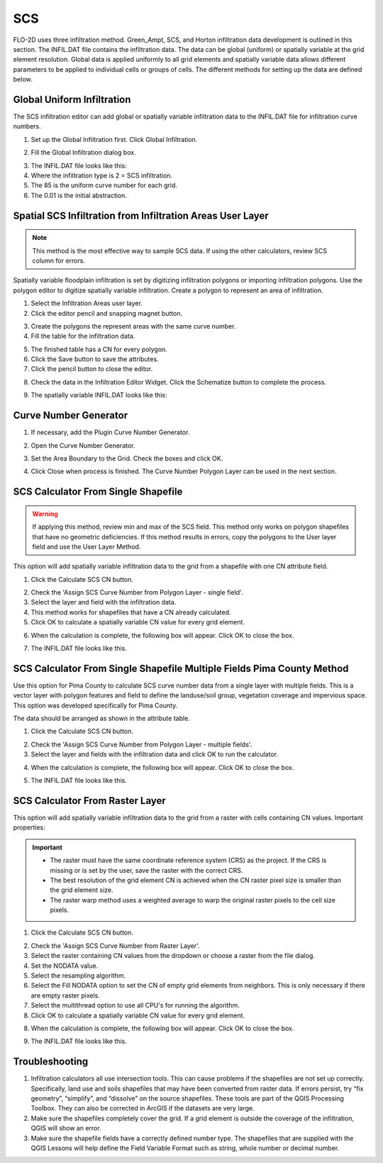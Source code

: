 SCS
===================

FLO-2D uses three infiltration method.  Green_Ampt, SCS, and Horton infiltration data development is outlined in this
section.  The INFIL.DAT file contains the infiltration data.  The data can be global (uniform) or spatially variable
at the grid element resolution.  Global data is applied uniformly to all grid elements and spatially variable data allows
different parameters to be applied to individual cells or groups of cells.  The different methods for setting up the data
are defined below.

.. image:: ../../img/Widgets/infiltration.png

Global Uniform Infiltration
----------------------------

The SCS infiltration editor can add global or spatially variable infiltration data to the INFIL.DAT file for
infiltration curve numbers.

1. Set up the Global Infiltration first.
   Click Global Infiltration.

.. image:: ../../img/Infiltration-Editor/Infilt018.png

2. Fill the Global  
   Infiltration dialog box.

.. image:: ../../img/Infiltration-Editor/Infilt019.png

3. The INFIL.DAT file  
   looks like this:

4. Where the infiltration  
   type is 2 = SCS infiltration.

5. The 85 is the uniform curve  
   number for each grid.

6. The 0.01 is the initial  
   abstraction.

.. image:: ../../img/Infiltration-Editor/Infilt020.png

Spatial SCS Infiltration from Infiltration Areas User Layer
-------------------------------------------------------------

.. note:: This method is the most effective way to sample SCS data.  If using the other calculators, review SCS column
          for errors.

Spatially variable floodplain infiltration is set by digitizing infiltration polygons or importing infiltration polygons.
Use the polygon editor to digitize spatially variable infiltration.
Create a polygon to represent an area of infiltration.

1. Select the Infiltration  
   Areas user layer.

2. Click the editor pencil and  
   snapping magnet button.

.. image:: ../../img/Infiltration-Editor/Infilt021.png

3. Create the polygons the  
   represent areas with the same curve number.

4. Fill the table for the  
   infiltration data.

.. image:: ../../img/Infiltration-Editor/Infilt022.png

5. The finished table has a  
   CN for every polygon.

6. Click the Save button to  
   save the attributes.

7. Click the pencil button  
   to close the editor.

.. image:: ../../img/Infiltration-Editor/Infilt023.png

8. Check the data in the Infiltration Editor Widget.
   Click the Schematize button to complete the process.

.. image:: ../../img/Infiltration-Editor/Infilt024.png

9. The spatially variable  
   INFIL.DAT looks like this:

.. image:: ../../img/Infiltration-Editor/Infilt025.png

Curve Number Generator
-----------------------

1. If necessary,
   add the Plugin Curve Number Generator.

.. image:: ../../img/Infiltration-Editor/Module311.png


2. Open the Curve
   Number Generator.

.. image:: ../../img/Infiltration-Editor/Module312.png


3. Set the Area Boundary
   to the Grid.  Check the boxes and click OK.

.. image:: ../../img/Infiltration-Editor/Module313.png


4. Click Close when
   process is finished.  The Curve Number Polygon Layer can be used in the next section.

SCS Calculator From Single Shapefile
------------------------------------

.. warning:: If applying this method, review min and max of the SCS field.  This method only works on polygon shapefiles
             that have no geometric deficiencies.  If this method results in errors, copy the polygons to the User layer
             field and use the User Layer Method.

This option will add spatially variable infiltration data to the grid from a shapefile with one CN attribute field.

1. Click the Calculate  
   SCS CN button.

.. image:: ../../img/Infiltration-Editor/Infilt026.png

2. Check the 'Assign SCS Curve Number from Polygon Layer - single field'.

3. Select the layer and field
   with the infiltration data.

4. This method works for
   shapefiles that have a CN already calculated.

5. Click OK to calculate a
   spatially variable CN value for every grid element.

.. image:: ../../img/Infiltration-Editor/Infilt046.png

6. When the calculation is complete, the following box will appear.
   Click OK to close the box.

.. image:: ../../img/Infiltration-Editor/Infilt028.png

7. The INFIL.DAT file
   looks like this.

.. image:: ../../img/Infiltration-Editor/Infilt029.png

SCS Calculator From Single Shapefile Multiple Fields Pima County Method
-----------------------------------------------------------------------

Use this option for Pima County to calculate SCS curve number data from a single layer with multiple fields.
This is a vector layer with polygon features and field to define the landuse/soil group, vegetation coverage
and impervious space. This option was developed specifically for Pima County.

The data should be arranged as shown in the attribute table.

.. image:: ../../img/Infiltration-Editor/Infilt030.png

1. Click the  
   Calculate SCS CN button.

.. image:: ../../img/Infiltration-Editor/Infilt031.png

2. Check the 'Assign SCS Curve Number from Polygon Layer - multiple fields'.

3. Select the layer
   and fields with the infiltration data and click OK to run the calculator.

.. image:: ../../img/Infiltration-Editor/Infilt047.png

4. When the calculation is complete, the following box will appear.
   Click OK to close the box.

.. image:: ../../img/Infiltration-Editor/Infilt033.png

5. The INFIL.DAT file
   looks like this.

.. image:: ../../img/Infiltration-Editor/Infilt029.png

SCS Calculator From Raster Layer
--------------------------------

This option will add spatially variable infiltration data to the grid from a raster with cells containing CN
values. Important properties:

.. important::  -  The raster must have the same coordinate reference system (CRS) as the project.
                   If the CRS is missing or is set by the user, save the raster with the correct CRS.

                -  The best resolution of the grid element CN is achieved when the CN
                   raster pixel size is smaller than the grid element size.

                -  The raster warp method uses a weighted average to warp the original
                   raster pixels to the cell size pixels.


1. Click the Calculate
   SCS CN button.

.. image:: ../../img/Infiltration-Editor/Infilt026.png

2. Check the 'Assign SCS Curve Number from Raster Layer'.

3. Select the raster containing CN values from the dropdown
   or choose a raster from the file dialog.

4. Set the NODATA value.

5. Select the resampling algorithm.

6. Select the Fill NODATA option to set the CN of empty grid elements from neighbors.
   This is only necessary if there are empty raster pixels.

7. Select the multithread option to use all CPU's for running the algorithm.

8. Click OK to calculate a
   spatially variable CN value for every grid element.

.. image:: ../../img/Infiltration-Editor/Infilt048.png

8. When the calculation is complete, the following box will appear.
   Click OK to close the box.

.. image:: ../../img/Infiltration-Editor/Infilt028.png

9. The INFIL.DAT file
   looks like this.

.. image:: ../../img/Infiltration-Editor/Infilt029.png

Troubleshooting
---------------

1. Infiltration calculators all use intersection tools.
   This can cause problems if the shapefiles are not set up correctly.
   Specifically, land use and soils shapefiles that may have been converted from raster data.
   If errors persist, try “fix geometry”, “simplify”, and “dissolve” on the source shapefiles.
   These tools are part of the QGIS Processing Toolbox.
   They can also be corrected in ArcGIS if the datasets are very large.

2. Make sure the shapefiles completely cover the grid.
   If a grid element is outside the coverage of the infiltration, QGIS will show an error.

3. Make sure the shapefile fields have a correctly defined number type.
   The shapefiles that are supplied with the QGIS Lessons will help define the Field Variable Format such as string,
   whole number or decimal number.

